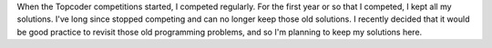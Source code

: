 When the Topcoder competitions started, I competed regularly.  For the
first year or so that I competed, I kept all my solutions.  I've long 
since stopped competing and can no longer keep those old solutions.  
I recently decided that it would be good practice to revisit those old
programming problems, and so I'm planning to keep my solutions here.
